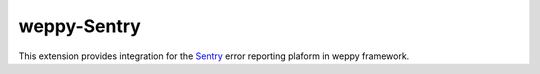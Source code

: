 weppy-Sentry
------------

This extension provides integration for the
`Sentry <https://getsentry.com>`_ error reporting plaform in weppy framework.



